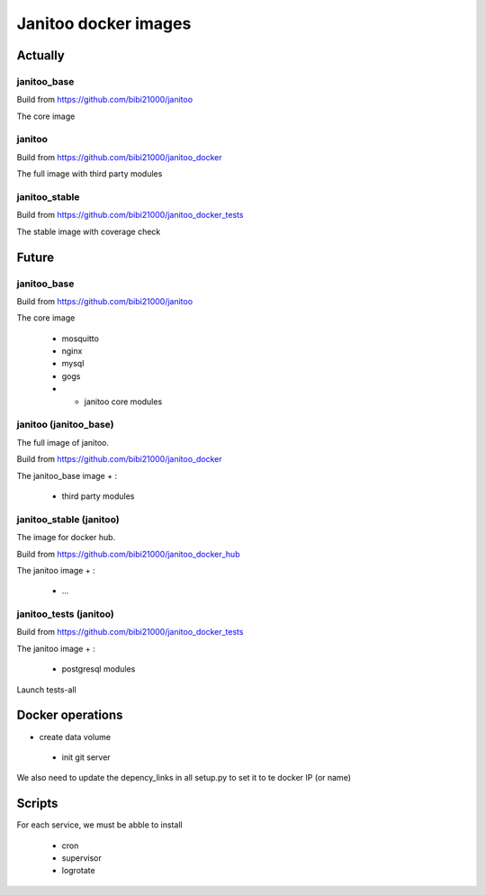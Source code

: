=====================
Janitoo docker images
=====================

Actually
========

janitoo_base
------------

Build from https://github.com/bibi21000/janitoo

The core image

janitoo
-------

Build from https://github.com/bibi21000/janitoo_docker

The full image with third party modules


janitoo_stable
--------------

Build from https://github.com/bibi21000/janitoo_docker_tests

The stable image with coverage check


Future
======

janitoo_base
------------

Build from https://github.com/bibi21000/janitoo

The core image

 - mosquitto
 - nginx
 - mysql
 - gogs
 - + janitoo core modules


janitoo (janitoo_base)
----------------------

The full image of janitoo.

Build from https://github.com/bibi21000/janitoo_docker

The janitoo_base image + :

 - third party modules


janitoo_stable (janitoo)
----------------------

The image for docker hub.

Build from https://github.com/bibi21000/janitoo_docker_hub

The janitoo image + :

 - ...

janitoo_tests (janitoo)
-----------------------

Build from https://github.com/bibi21000/janitoo_docker_tests


The janitoo image + :

 - postgresql modules

Launch tests-all


Docker operations
=================

- create data volume

 - init git server

We also need to update the depency_links in all setup.py to set it to te docker IP (or name)

Scripts
=======

For each service, we must be abble to install

 - cron
 - supervisor
 - logrotate
